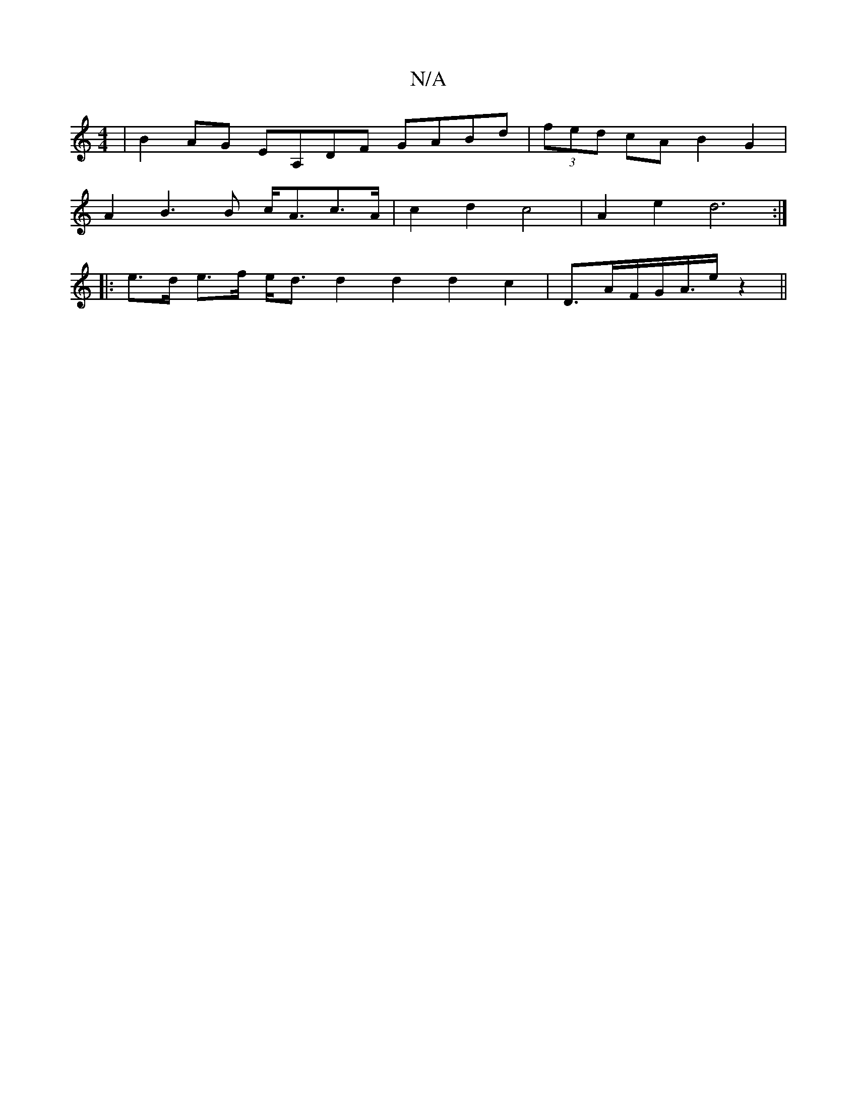 X:1
T:N/A
M:4/4
R:N/A
K:Cmajor
| B2AG EA,DF GABd|(3fed cA B2 G2 |
A2B3 B c<Ac>A | c2d2 c4 | A2 e2 d6 :|
|: e>d e>f e<d d2 d2 d2c2|D3/2A/2F/2G/2A3/4e/2 z2 ||

B | e/d/c/B/gd "D"fad |
{a}rege dcA |"Am"A/2e/2f/2{g}f2).g4|"D"a2fa d2 e2